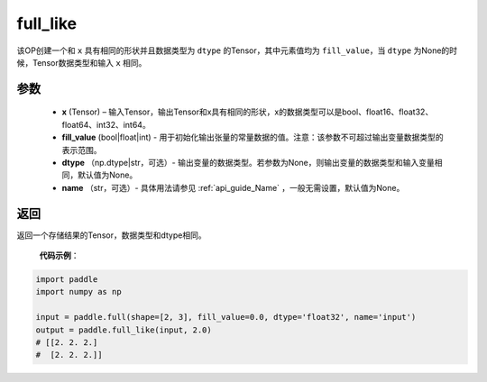 .. _cn_api_tensor_full_like:

full_like
-------------------------------

.. py:function:: paddle.full_like(x, fill_value, dtype=None, name=None)


该OP创建一个和 ``x`` 具有相同的形状并且数据类型为 ``dtype`` 的Tensor，其中元素值均为 ``fill_value``，当 ``dtype`` 为None的时候，Tensor数据类型和输入 ``x`` 相同。

参数
::::::::::::

    - **x** (Tensor) – 输入Tensor，输出Tensor和x具有相同的形状，x的数据类型可以是bool、float16、float32、float64、int32、int64。
    - **fill_value** (bool|float|int) - 用于初始化输出张量的常量数据的值。注意：该参数不可超过输出变量数据类型的表示范围。
    - **dtype** （np.dtype|str，可选）- 输出变量的数据类型。若参数为None，则输出变量的数据类型和输入变量相同，默认值为None。
    - **name** （str，可选）- 具体用法请参见 :ref:`api_guide_Name` ，一般无需设置，默认值为None。
    
返回
::::::::::::
返回一个存储结果的Tensor，数据类型和dtype相同。


    **代码示例**：

.. code-block:: python

    import paddle
    import numpy as np
    
    input = paddle.full(shape=[2, 3], fill_value=0.0, dtype='float32', name='input')
    output = paddle.full_like(input, 2.0)
    # [[2. 2. 2.]
    #  [2. 2. 2.]]

